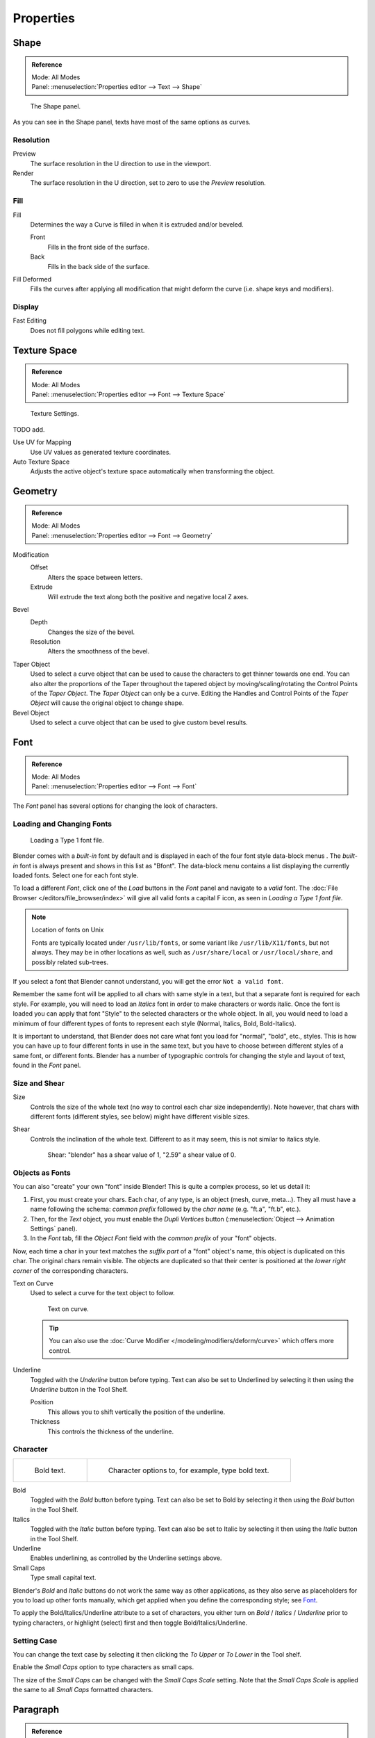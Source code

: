 .. (todo move) split? move text style toggle to editing

**********
Properties
**********

Shape
=====

.. admonition:: Reference
   :class: refbox

   | Mode:     All Modes
   | Panel:    :menuselection:`Properties editor --> Text --> Shape`

.. figure:: /images/modeling_texts_properties_shape-settings.jpg

   The Shape panel.

As you can see in the Shape panel, texts have most of the same options as curves.


Resolution
----------

Preview
   The surface resolution in the U direction to use in the viewport.
Render
   The surface resolution in the U direction, set to zero to use the *Preview* resolution.


Fill
----

Fill
   Determines the way a Curve is filled in when it is extruded and/or beveled.

   Front
      Fills in the front side of the surface.
   Back
      Fills in the back side of the surface.
Fill Deformed
   Fills the curves after applying all modification that might deform the curve (i.e. shape keys and modifiers).


Display
-------

Fast Editing
   Does not fill polygons while editing text.


Texture Space
=============

.. admonition:: Reference
   :class: refbox

   | Mode:     All Modes
   | Panel:    :menuselection:`Properties editor --> Font --> Texture Space`

.. figure:: /images/modeling_texts_properties_texture-settings.jpg

   Texture Settings.

TODO add.

Use UV for Mapping
   Use UV values as generated texture coordinates.
Auto Texture Space
   Adjusts the active object's texture space automatically when transforming the object.


Geometry
========

.. admonition:: Reference
   :class: refbox

   | Mode:     All Modes
   | Panel:    :menuselection:`Properties editor --> Font --> Geometry`

Modification
   Offset
      Alters the space between letters.
   Extrude
      Will extrude the text along both the positive and negative local Z axes.
Bevel
   Depth
      Changes the size of the bevel.
   Resolution
      Alters the smoothness of the bevel.

Taper Object
   Used to select a curve object that can be used to cause the characters to get thinner towards one end.
   You can also alter the proportions of the Taper throughout the tapered object by moving/scaling/rotating
   the Control Points of the *Taper Object*. The *Taper Object* can only be a curve.
   Editing the Handles and Control Points of the *Taper Object* will cause the original object to change shape.
Bevel Object
   Used to select a curve object that can be used to give custom bevel results.

.. seealso::

   :doc:`Curve geometry </modeling/curves/properties/geometry>` for more details and examples.


Font
====

.. admonition:: Reference
   :class: refbox

   | Mode:     All Modes
   | Panel:    :menuselection:`Properties editor --> Font --> Font`

The *Font* panel has several options for changing the look of characters.


Loading and Changing Fonts
--------------------------

.. figure:: /images/modeling_texts_properties_load-example.png

   Loading a Type 1 font file.

Blender comes with a *built-in* font by default and is displayed in
each of the four font style data-block menus .
The *built-in* font is always present and shows in this list as "Bfont".
The data-block menu contains a list displaying the currently loaded fonts.
Select one for each font style.

To load a different *Font*, click one of the *Load* buttons in the
*Font* panel and navigate to a *valid* font.
The :doc:`File Browser </editors/file_browser/index>` will give all valid fonts a capital F icon,
as seen in *Loading a Type 1 font file.*

.. note:: Location of fonts on Unix

   Fonts are typically located under ``/usr/lib/fonts``, or some variant like ``/usr/lib/X11/fonts``,
   but not always. They may be in other locations as well,
   such as ``/usr/share/local`` or ``/usr/local/share``, and possibly related sub-trees.

If you select a font that Blender cannot understand,
you will get the error ``Not a valid font``.

Remember the same font will be applied to all chars with same style in a text,
but that a separate font is required for each style. For example,
you will need to load an *Italics* font in order to make characters or words italic. Once
the font is loaded you can apply that font "Style" to the selected characters or the whole
object. In all,
you would need to load a minimum of four different types of fonts to represent each style
(Normal, Italics, Bold, Bold-Italics).

It is important to understand, that Blender does not care what font
you load for "normal", "bold", etc., styles.
This is how you can have up to four different fonts in use in the same text,
but you have to choose between different styles of a same font, or different fonts.
Blender has a number of typographic controls for changing the style and layout of text,
found in the *Font* panel.


Size and Shear
--------------

Size
   Controls the size of the whole text (no way to control each char size independently).
   Note however, that chars with different fonts (different styles, see below) might have different visible sizes.
Shear
   Controls the inclination of the whole text.
   Different to as it may seem, this is not similar to italics style.

   .. figure:: /images/modeling_texts_properties_shear-example.png
      :width: 300px

      Shear: "blender" has a shear value of 1, "2.59" a shear value of 0.


Objects as Fonts
----------------

You can also "create" your own "font" inside Blender! This is quite a complex process,
so let us detail it:

#. First, you must create your chars. Each char, of any type,  is an object (mesh, curve, meta...).
   They all must have a name following the schema:
   *common prefix* followed by the *char name* (e.g. "ft.a", "ft.b", etc.).
#. Then, for the *Text* object, you must enable the *Dupli Vertices* button
   (:menuselection:`Object --> Animation Settings` panel).
#. In the *Font* tab, fill the *Object Font* field with the *common prefix* of your "font" objects.

Now, each time a char in your text matches the *suffix part* of a "font" object's name,
this object is duplicated on this char. The original chars remain visible. The objects are
duplicated so that their center is positioned at the *lower right corner* of the
corresponding characters.

Text on Curve
   Used to select a curve for the text object to follow.

   .. figure:: /images/modeling_texts_properties_curved-lowres-example.png
      :width: 200px

      Text on curve.

   .. tip::

      You can also use the :doc:`Curve Modifier </modeling/modifiers/deform/curve>`
      which offers more control.

Underline
   Toggled with the *Underline* button before typing.
   Text can also be set to Underlined by selecting it then using the *Underline* button in the Tool Shelf.

   Position
      This allows you to shift vertically the position of the underline.
   Thickness
      This controls the thickness of the underline.


.. _modeling-text-character:

Character
---------

.. list-table::

   * - .. figure:: /images/modeling_texts_properties_bold-example.png
          :width: 320px

          Bold text.

     - .. figure:: /images/modeling_texts_properties_font-settings.png
          :width: 320px

          Character options to, for example, type bold text.

Bold
   Toggled with the *Bold* button before typing.
   Text can also be set to Bold by selecting it then using the *Bold* button in the Tool Shelf.
Italics
   Toggled with the *Italic* button before typing.
   Text can also be set to Italic by selecting it then using the *Italic* button in the Tool Shelf.
Underline
   Enables underlining, as controlled by the Underline settings above.
Small Caps
   Type small capital text.

Blender's *Bold* and *Italic* buttons do not work the same way as other applications,
as they also serve as placeholders for you to load up other fonts manually,
which get applied when you define the corresponding style; see `Font`_.

To apply the Bold/Italics/Underline attribute to a set of characters, you either turn on
*Bold* / *Italics* / *Underline* prior to typing characters,
or highlight (select) first and then toggle Bold/Italics/Underline.


Setting Case
------------

You can change the text case by selecting it then clicking the *To Upper* or
*To Lower* in the Tool shelf.

Enable the *Small Caps* option to type characters as small caps.

The size of the *Small Caps* can be changed with the *Small Caps Scale*
setting. Note that the *Small Caps Scale* is applied the same to all *Small Caps* formatted characters.


Paragraph
=========

.. admonition:: Reference
   :class: refbox

   | Mode:     All Modes
   | Panel:    :menuselection:`Properties editor --> Font --> Paragraph`

The *Paragraph* Panel has settings for the alignment and spacing of text.

.. figure:: /images/modeling_texts_properties_paragraph-settings.png
   :width: 300px

   The Paragraph panel.


Horizontal Alignment
--------------------

Left
   Aligns text to left of frames when using them,
   else uses the center point of the *Text* object as the starting point of the text (which grows to the right).
Center
   Centers text in the frames when using them,
   else uses the center point of the *Text* object as the mid-point of the text
   (which grows equally to the left and right).
Right
   Aligns text to right of frames when using them,
   else uses the center point of the *Text* object as the ending point of the text (which grows to the left).
Justify
   Only flushes a line when it is terminated by a word-wrap (**not** by :kbd:`Enter`),
   it uses *white-space* instead of *character spacing* (kerning) to fill lines.
Flush
   Always flushes the line, even when it is still being entered;
   it uses character spacing (kerning) to fill lines.

Both *Justify* and *Flush* only work within frames.


Vertical Alignment
------------------

Top Base-Line
   Aligns the text base-line to top of frames when using them,
   else uses the center point of the *Text* object as the starting point of the text (which grows to the bottom).
Top
   Aligns top of text to the center point of the *Text* object (which grows to the bottom).
   It behaves as *Top Base-Line* when using frames. *Top* only works without frames.
Center
   Centers text in the frames when using them,
   else uses the center point of the *Text* object as the mid-point of the text
   (which grows equally to the top and bottom).
Bottom
   Aligns text to bottom of frames when using them,
   else uses the center point of the *Text* object as the ending point of the text (which grows to the top).


Spacing
-------

Character
   A factor by which space between each character is scaled in width.
Word
   A factor by which white-space between words is scaled in width.
   You can also control it by pressing :kbd:`Alt-Left` or :kbd:`Alt-Right`
   to decrease/increase spacing by steps of 0.1.
Line
   A factor by which the vertical space between lines is scaled.


Offset
------

X offset and Y offset
   Well, these settings control the X and Y offset of the text, regarding its "normal" positioning. Note that with
   frames (see :doc:`Text Boxes </modeling/texts/editing>`), it applies to all frames' content...


.. _bpy.types.TextBox:

Text Boxes
==========

.. admonition:: Reference
   :class: refbox

   | Mode:     All Modes
   | Panel:    :menuselection:`Properties editor --> Font --> Text Boxes`

.. figure:: /images/modeling_texts_properties_frame-upperpanel-area.png

   Text frame.

Text "Boxes" allow you to distribute the text among rectangular areas within a single text object.
An arbitrary number of freely positionable and re-sizable text frames are allowed per text object.

Text flows continuously from the lowest-numbered frame to the highest-numbered frame with text
inside each frame word-wrapped.
Text flows between frames when a lower-numbered frame cannot fit any more text.
If the last frame is reached, text overflows out of it.

Text frames are very similar to the concept of *frames* from a desktop publishing
application, like Scribus. You use frames to control the placement and flow of text.

Frames are controlled in the *Text Boxes* panel.


Frame Size
----------

By default the first frame for a new text object, and any additional frames,
has a size of **zero** for both *Width* and *Height*,
which means the frame is initially not visible.

Frames with a width of 0.0 are ignored completely during text flow (no wordwrap happens),
and frames with a height of 0.0 flow forever (no flowing to the next text frame).

In order for the frame to become visible, the frame's *Width* must be greater than 0.0.

.. note::

   Technically the height is never actually 0.0, because the font itself always contributes height.

.. _fig-texts-edit-frame:

.. figure:: /images/modeling_texts_properties_frame-default-example.png

   Frame width.

Fig. :ref:`fig-texts-edit-frame` is a text object with a width of 5.0.
And because the frame width is greater than 0.0
it is now visible and is drawn in the active theme color as a dashed rectangle.
The text has overflowed because the text has reached the end of the last frame, the default frame.


Adding/Deleting a Frame
-----------------------

To add a frame click the *Add Textbox* button on the *Text Boxes* panel.
A new frame is inserted just after (in text flow order) the current one, with its attributes
(position and size). Be sure to modify the offset for the new frame in the X
and/or Y fields. Just an X modification will create a new column.

To delete the current frame, click the :kbd:`Delete` button.
Any text in higher frames will be re-flowed downward into lower frames.


Examples
--------

Text Flow
^^^^^^^^^

.. _fig-texts-edit-wrap:

.. figure:: /images/modeling_texts_properties_frame-example2.png

   Wrapping.

With two or more frames you can organize text to a finer degree. For example,
create a text object and enter "Blender is super duper".
This text object has a frame; it just is not visible because its *Width* is 0.0.

Set the width to 5.0. The frame is now visible and text is wrapping according to the new width,
as shown in Fig. :ref:`fig-texts-edit-wrap`. Notice that the text has overflowed out of the frame.
This is because the text has reached the end of the last frame,
which just happens to be the default/initial frame.

.. figure:: /images/modeling_texts_properties_frame-example3.png
   :width: 300px

   Text flowing from box 1 to box 2.

When we add another frame and set its width and height, the text will flow into the new frame.


Multiple Columns
^^^^^^^^^^^^^^^^

.. _fig-texts-edit-text5:

.. figure:: /images/modeling_texts_properties_frame-example4.png

   Text 5.


To create two columns of text, just create a text object and adjust the initial frame's
*Width* and *Height* to your requirements, then insert a new frame.
The new frame will have the same size as the initial frame. Set the X position to
something greater or less than the width of the initial frame; see Fig. :ref:`fig-texts-edit-text5`.
